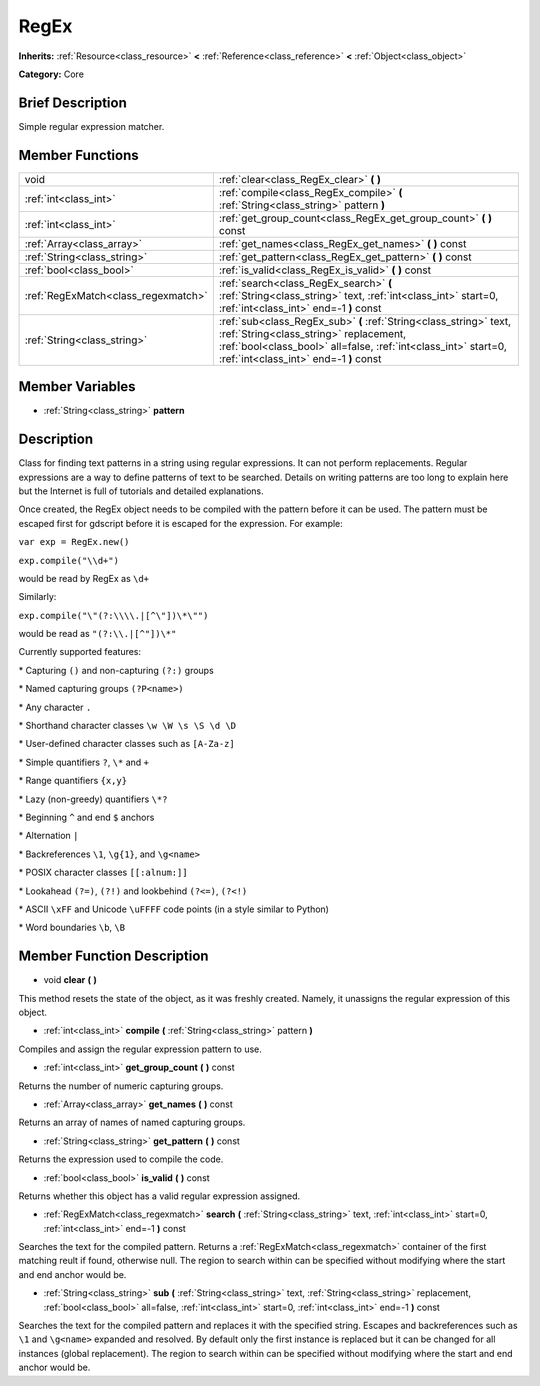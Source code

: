 .. Generated automatically by doc/tools/makerst.py in Godot's source tree.
.. DO NOT EDIT THIS FILE, but the doc/base/classes.xml source instead.

.. _class_RegEx:

RegEx
=====

**Inherits:** :ref:`Resource<class_resource>` **<** :ref:`Reference<class_reference>` **<** :ref:`Object<class_object>`

**Category:** Core

Brief Description
-----------------

Simple regular expression matcher.

Member Functions
----------------

+--------------------------------------+---------------------------------------------------------------------------------------------------------------------------------------------------------------------------------------------------------------------------+
| void                                 | :ref:`clear<class_RegEx_clear>`  **(** **)**                                                                                                                                                                              |
+--------------------------------------+---------------------------------------------------------------------------------------------------------------------------------------------------------------------------------------------------------------------------+
| :ref:`int<class_int>`                | :ref:`compile<class_RegEx_compile>`  **(** :ref:`String<class_string>` pattern  **)**                                                                                                                                     |
+--------------------------------------+---------------------------------------------------------------------------------------------------------------------------------------------------------------------------------------------------------------------------+
| :ref:`int<class_int>`                | :ref:`get_group_count<class_RegEx_get_group_count>`  **(** **)** const                                                                                                                                                    |
+--------------------------------------+---------------------------------------------------------------------------------------------------------------------------------------------------------------------------------------------------------------------------+
| :ref:`Array<class_array>`            | :ref:`get_names<class_RegEx_get_names>`  **(** **)** const                                                                                                                                                                |
+--------------------------------------+---------------------------------------------------------------------------------------------------------------------------------------------------------------------------------------------------------------------------+
| :ref:`String<class_string>`          | :ref:`get_pattern<class_RegEx_get_pattern>`  **(** **)** const                                                                                                                                                            |
+--------------------------------------+---------------------------------------------------------------------------------------------------------------------------------------------------------------------------------------------------------------------------+
| :ref:`bool<class_bool>`              | :ref:`is_valid<class_RegEx_is_valid>`  **(** **)** const                                                                                                                                                                  |
+--------------------------------------+---------------------------------------------------------------------------------------------------------------------------------------------------------------------------------------------------------------------------+
| :ref:`RegExMatch<class_regexmatch>`  | :ref:`search<class_RegEx_search>`  **(** :ref:`String<class_string>` text, :ref:`int<class_int>` start=0, :ref:`int<class_int>` end=-1  **)** const                                                                       |
+--------------------------------------+---------------------------------------------------------------------------------------------------------------------------------------------------------------------------------------------------------------------------+
| :ref:`String<class_string>`          | :ref:`sub<class_RegEx_sub>`  **(** :ref:`String<class_string>` text, :ref:`String<class_string>` replacement, :ref:`bool<class_bool>` all=false, :ref:`int<class_int>` start=0, :ref:`int<class_int>` end=-1  **)** const |
+--------------------------------------+---------------------------------------------------------------------------------------------------------------------------------------------------------------------------------------------------------------------------+

Member Variables
----------------

- :ref:`String<class_string>` **pattern**

Description
-----------

Class for finding text patterns in a string using regular expressions. It can not perform replacements. Regular expressions are a way to define patterns of text to be searched. Details on writing patterns are too long to explain here but the Internet is full of tutorials and detailed explanations.

Once created, the RegEx object needs to be compiled with the pattern before it can be used. The pattern must be escaped first for gdscript before it is escaped for the expression. For example:

``var exp = RegEx.new()``

``exp.compile("\\d+")``

would be read by RegEx as ``\d+``

Similarly:

``exp.compile("\"(?:\\\\.|[^\"])\*\"")``

would be read as ``"(?:\\.|[^"])\*"``

Currently supported features:

\* Capturing ``()`` and non-capturing ``(?:)`` groups

\* Named capturing groups ``(?P<name>)``

\* Any character ``.``

\* Shorthand character classes ``\w \W \s \S \d \D``

\* User-defined character classes such as ``[A-Za-z]``

\* Simple quantifiers ``?``, ``\*`` and ``+``

\* Range quantifiers ``{x,y}``

\* Lazy (non-greedy) quantifiers ``\*?``

\* Beginning ``^`` and end ``$`` anchors

\* Alternation ``|``

\* Backreferences ``\1``, ``\g{1}``, and ``\g<name>``

\* POSIX character classes ``[[:alnum:]]``

\* Lookahead ``(?=)``, ``(?!)`` and lookbehind ``(?<=)``, ``(?<!)``

\* ASCII ``\xFF`` and Unicode ``\uFFFF`` code points (in a style similar to Python)

\* Word boundaries ``\b``, ``\B``

Member Function Description
---------------------------

.. _class_RegEx_clear:

- void  **clear**  **(** **)**

This method resets the state of the object, as it was freshly created. Namely, it unassigns the regular expression of this object.

.. _class_RegEx_compile:

- :ref:`int<class_int>`  **compile**  **(** :ref:`String<class_string>` pattern  **)**

Compiles and assign the regular expression pattern to use.

.. _class_RegEx_get_group_count:

- :ref:`int<class_int>`  **get_group_count**  **(** **)** const

Returns the number of numeric capturing groups.

.. _class_RegEx_get_names:

- :ref:`Array<class_array>`  **get_names**  **(** **)** const

Returns an array of names of named capturing groups.

.. _class_RegEx_get_pattern:

- :ref:`String<class_string>`  **get_pattern**  **(** **)** const

Returns the expression used to compile the code.

.. _class_RegEx_is_valid:

- :ref:`bool<class_bool>`  **is_valid**  **(** **)** const

Returns whether this object has a valid regular expression assigned.

.. _class_RegEx_search:

- :ref:`RegExMatch<class_regexmatch>`  **search**  **(** :ref:`String<class_string>` text, :ref:`int<class_int>` start=0, :ref:`int<class_int>` end=-1  **)** const

Searches the text for the compiled pattern. Returns a :ref:`RegExMatch<class_regexmatch>` container of the first matching reult if found, otherwise null. The region to search within can be specified without modifying where the start and end anchor would be.

.. _class_RegEx_sub:

- :ref:`String<class_string>`  **sub**  **(** :ref:`String<class_string>` text, :ref:`String<class_string>` replacement, :ref:`bool<class_bool>` all=false, :ref:`int<class_int>` start=0, :ref:`int<class_int>` end=-1  **)** const

Searches the text for the compiled pattern and replaces it with the specified string. Escapes and backreferences such as ``\1`` and ``\g<name>`` expanded and resolved. By default only the first instance is replaced but it can be changed for all instances (global replacement). The region to search within can be specified without modifying where the start and end anchor would be.


